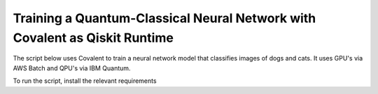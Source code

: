 ***************************************************************************
Training a Quantum-Classical Neural Network with Covalent as Qiskit Runtime
***************************************************************************

The script below uses Covalent to train a neural network model that classifies images of dogs and cats. It uses GPU's via AWS Batch and QPU's via IBM Quantum.

To run the script, install the relevant requirements

.. code-block:: bash
    pip install -r ./requirements.txt

.. code-block:: python
    :caption: Covalent implementation of the hybrid neutral network
    """
    Use Covalent to access EC2 instance on AWS that submits jobs to IBM Quantum

    Hybrid classifier based on:
        https://towardsdatascience.com/binary-image-classification-in-pytorch-5adf64f8c781
    by Marcello Politi

    data source:
        https://www.kaggle.com/datasets/biaiscience/dogs-vs-cats
    """
    import os
    import warnings
    from dataclasses import dataclass, field
    from pathlib import Path
    from typing import Any, List, Optional, Tuple
    from zipfile import ZipFile

    import covalent as ct
    import matplotlib as mpl
    import matplotlib.pyplot as plt
    import torch
    from qiskit import QuantumCircuit, QuantumRegister
    from qiskit.circuit import Parameter
    from qiskit.quantum_info import SparsePauliOp
    from qiskit_ibm_runtime import (Estimator, IBMBackend, Options,
                                    QiskitRuntimeService, RuntimeJob)
    from torch import Tensor, nn
    from torch.nn.modules.loss import L1Loss
    from torch.optim import Adam
    from torch.utils.data import DataLoader
    from torchvision import transforms
    from torchvision.datasets import ImageFolder
    from torchvision.models import resnet34

    # export IBM_QUANTUM_TOKEN="abcdefghijklmnopqrstuvwxyz1234567890mytokenfromibmquantum"

    TOKEN = os.getenv("IBM_QUANTUM_TOKEN", None)
    INSTANCE = "my_hub/my_group/my_project"

    _BASE_PATH = Path(__file__).parent.resolve()
    DATA_DIR = _BASE_PATH / "dogs_vs_cats_reduced_0.01"
    STATE_FILE = _BASE_PATH / "model_state.pt"
    BUCKET_NAME = "my_s3_bucket"

    DEPS_PIP = ["torch", "torchvision", "qiskit", "qiskit_ibm_runtime"]

    EXECUTOR = ct.executor.AWSBatchExecutor(
        credentials="/Users/username/.aws/credentials",
        s3_bucket_name=BUCKET_NAME,
        batch_job_log_group_name="my_log_group",
        batch_queue="my_batch_queue",
        memory=30,
        num_gpus=1,
        poll_freq=3,
        retry_attempts=1,
        time_limit=25000,
        vcpu=4,
    )

    S3_STRATEGY = ct.fs_strategies.S3(
        credentials="/Users/username/.aws/credentials",
        region_name="us-east-1"
    )

    FT_1 = ct.fs.FileTransfer(  # download training/validation data from S3 bucket
        from_file=f"s3://{BUCKET_NAME}/{DATA_DIR.name}.zip",
        to_file=f"{DATA_DIR.name}.zip",
        order=ct.fs.Order.BEFORE,
        strategy=S3_STRATEGY
    )

    FT_2 = ct.fs.FileTransfer(  # upload model state to S3 bucket
        from_file=STATE_FILE.name,
        to_file=f"s3://{BUCKET_NAME}/{STATE_FILE.name}",
        order=ct.fs.Order.AFTER,
        strategy=S3_STRATEGY
    )

    FT_3 = ct.fs.FileTransfer(  # download model state from S3 bucket
        from_file=f"s3://{BUCKET_NAME}/{STATE_FILE.name}",
        to_file=STATE_FILE.name,
        order=ct.fs.Order.BEFORE,
        strategy=S3_STRATEGY
    )


    class ParametricQC:
        """simplify interface for getting expectation value from quantum circuit"""

        RETRY_MAX: int = 5

        runs_total: int = 0
        calls_total: int = 0

        def __init__(
            self,
            n_qubits: int,
            shift: float,
            estimator: Estimator,
        ):
            self.n_qubits = n_qubits
            self.shift = shift
            self.estimator = estimator
            self._init_circuit_and_observable()

        def _init_circuit_and_observable(self):
            qr = QuantumRegister(size=self.n_qubits)

            self.circuit = QuantumCircuit(qr)
            self.circuit.barrier()
            self.circuit.h(range(self.n_qubits))
            self.thetas = []
            for i in range(self.n_qubits):
                theta = Parameter(f"theta{i}")
                self.circuit.ry(theta, i)
                self.thetas.append(theta)

            self.circuit.assign_parameters({theta: 0.0 for theta in self.thetas})
            self.obs = SparsePauliOp("Z" * self.n_qubits)

        def run(self, inputs: Tensor) -> Tensor:
            """use inputs as parameters to compute expectation"""

            parameter_values = inputs.tolist()
            circuits_batch = [self.circuit] * len(parameter_values)
            observables = [self.obs] * len(parameter_values)
            exps = self._run(parameter_values, circuits_batch, observables).result()
            return torch.tensor(exps.values).unsqueeze(dim=0).T

        def _run(
            self,
            parameter_values: List[Any],
            circuits: List[QuantumCircuit],
            observables: List[SparsePauliOp],
        ) -> RuntimeJob:

            # run job inside a try-except loop and retry if something goes wrong
            job = None
            retries = 0
            while retries < ParametricQC.RETRY_MAX:

                try:
                    job = self.estimator.run(
                        circuits=circuits,
                        observables=observables,
                        parameter_values=parameter_values
                    )
                    break

                except RuntimeError as re:
                    warnings.warn(
                        f"job failed on attempt {retries + 1}:\n\n'{re}'\nresubmitting...",
                        category=UserWarning
                    )
                    retries += 1

                finally:
                    ParametricQC.runs_total += len(circuits)
                    ParametricQC.calls_total += 1

            if job is None:
                raise RuntimeError(f"job failed after {retries + 1} retries")
            return job


    class QuantumFunction(torch.autograd.Function):
        """custom autograd function that uses a quantum circuit"""

        @staticmethod
        def forward(
            ctx,
            batch_inputs: Tensor,
            qc: ParametricQC,
        ) -> Tensor:
            """forward pass computation"""
            ctx.save_for_backward(batch_inputs)
            ctx.qc = qc
            return qc.run(batch_inputs)

        @staticmethod
        def backward(
            ctx,
            grad_output: Tensor
        ):
            """backward pass computation using parameter shift rule"""
            batch_inputs = ctx.saved_tensors[0]
            qc = ctx.qc

            shifted_inputs_r = torch.empty(batch_inputs.shape)
            shifted_inputs_l = torch.empty(batch_inputs.shape)

            # loop over each input in the batch
            for i, _input in enumerate(batch_inputs):

                # loop entries in each input
                for j in range(len(_input)):

                    # compute parameters for parameter shift rule
                    d = torch.zeros(_input.shape)
                    d[j] = qc.shift
                    shifted_inputs_r[i, j] = _input + d
                    shifted_inputs_l[i, j] = _input - d

            # run gradients in batches
            exps_r = qc.run(shifted_inputs_r)
            exps_l = qc.run(shifted_inputs_l)

            return (exps_r - exps_l).float() * grad_output.float(), None, None


    class QuantumLayer(torch.nn.Module):
        """a neural network layer containing a quantum function"""

        def __init__(
            self,
            n_qubits: int,
            estimator: Estimator,
        ):
            super().__init__()
            self.qc = ParametricQC(
                n_qubits=n_qubits,
                shift=torch.pi / 2,
                estimator=estimator,
            )

        def forward(self, xs: Tensor) -> Tensor:
            """forward pass computation"""

            result = QuantumFunction.apply(xs, self.qc)

            if xs.shape[0] == 1:
                return result.view((1, 1))
            return result

        @property
        def qc_counts(self) -> dict:
            """counts total number of circuits"""
            return {
                "n_qubits": self.qc.n_qubits,
                "runs_total": ParametricQC.runs_total,
                "calls_total": ParametricQC.calls_total
            }


    def _get_model(
        n_qubits: int,
        pretrained: bool,
        backend: Optional[IBMBackend] = None,
        options: Optional[Options] = None,
    ) -> nn.Sequential:
        """prepare an instance of a ResNet model"""
        if pretrained:
            # with pre-trained weights
            resnet_model = resnet34(weights="ResNet34_Weights.DEFAULT")
            for params in resnet_model.parameters():
                params.requires_grad_ = False
        else:
            resnet_model = resnet34()

        # modify final layer to output size 1
        resnet_model.fc = nn.Linear(resnet_model.fc.in_features, n_qubits)

        # append final quantum layer
        if backend and options:
            estimator = Estimator(session=backend, options=options)
        else:
            from qiskit.primitives import Estimator as _Estimator
            estimator = _Estimator(options=options)

        # initialize sequential neural network model
        model = nn.Sequential(
            resnet_model,
            QuantumLayer(n_qubits, estimator),
        )

        model.to("cuda" if torch.cuda.is_available() else "cpu")
        return model


    def _get_transform(image_size: int) -> transforms.Compose:
        """get transformations for image data"""
        return transforms.Compose([
            transforms.Resize((image_size, image_size)),
            transforms.ToTensor(),
            transforms.Normalize(
                mean=[0.485, 0.456, 0.406],
                std=[0.229, 0.224, 0.225]
            )
        ])


    def _dataloader(
        kind: str,
        batch_size: int,
        image_size: int,
        base_dir: Optional[Path] = None,
        shuffle: bool = True,
    ) -> DataLoader:
        """prepare data loaders for train and test data"""

        transform = _get_transform(image_size)
        if base_dir is None:
            base_dir = Path(".").resolve()

        def _g(x):
            # rescales target labels from {0,1} to {-1,1}
            return 2 * x - 1

        train_dir = base_dir / DATA_DIR.name / "training"
        if kind == "train":
            return DataLoader(
                ImageFolder(train_dir, transform=transform, target_transform=_g),
                shuffle=shuffle,
                batch_size=batch_size,
            )

        test_dir = base_dir / DATA_DIR.name / "validation"
        if kind == "test":
            return DataLoader(
                ImageFolder(test_dir, transform=transform, target_transform=_g),
                shuffle=shuffle,
                batch_size=batch_size
            )
        raise ValueError("parameter `kind` must be 'train' or 'test'.")


    def _init_ibm_runtime(
        backend_name: str,
        n_qubits: int,
        n_shots: int
    ) -> Tuple[IBMBackend, Options]:
        """Initialize the account; instantiate the estimator"""

        service = QiskitRuntimeService(
            channel="ibm_quantum",
            token=TOKEN,
            instance=INSTANCE,
        )

        # select remote backend
        if backend_name == "least_busy":
            backend = service.least_busy(n_qubits)
        else:
            backend = service.backend(backend_name)

        # set options
        estimator_options = Options()
        estimator_options.execution.shots = n_shots

        return backend, estimator_options


    @dataclass
    class TrainingResult:
        """container for training result and metadata"""
        backend_name: str
        n_qubits: int
        n_shots: int
        n_epochs: int
        batch_size: int
        image_size: int
        learning_rate: float
        runs_total: int
        calls_total: int
        pretrained: bool
        saved_state_filename: str
        n_tested: int = 0
        n_correct: int = 0
        losses: List[float] = field(repr=False, default_factory=list)
        epoch_losses: List[float] = field(repr=False, default_factory=list)


    @ct.electron(executor=EXECUTOR, deps_pip=DEPS_PIP, files=[FT_1, FT_2])
    def train_model(
        backend_name: str,
        n_qubits: int,
        n_shots: int,
        n_epochs: int,
        batch_size: int,
        image_size: int,
        learning_rate: float,
        pretrained: bool,
        save_state: str,
        base_dir: Optional[Path] = None,
        run_local: bool = False,
        files=[],
    ) -> TrainingResult:
        """run training and testing (validation)"""

        # extract training data
        if not DATA_DIR.exists():
            with ZipFile(f"{DATA_DIR.name}.zip", "r") as zipped_file:
                zipped_file.extractall()

        losses = []
        epoch_losses = []

        device = "cuda" if torch.cuda.is_available() else "cpu"

        if run_local:
            model = _get_model(n_qubits, pretrained)
        else:
            backend, estimator_options = _init_ibm_runtime(backend_name, n_qubits, n_shots)
            model = _get_model(n_qubits, pretrained, backend, estimator_options)

        loader_train = _dataloader("train", batch_size, image_size, base_dir=base_dir)

        loss_fn = L1Loss()
        optimizer = Adam(model.parameters(), lr=learning_rate)

        def _compute_loss(x, y):
            optimizer.zero_grad()
            yhat = model(x)
            model.train()
            loss = loss_fn(yhat, y)
            loss.backward()
            optimizer.step()
            return yhat, loss

        for epoch in range(n_epochs):
            epoch_loss = 0.0

            N = len(loader_train)
            for i, data in enumerate(loader_train):
                x_batch, y_batch = data
                x_batch = x_batch.to(device)
                y_batch = y_batch.unsqueeze(1).float()
                y_batch = y_batch.to(device)

                _, loss = _compute_loss(x_batch, y_batch)

                _loss = loss.item()
                epoch_loss += _loss / N
                losses.append(_loss)

            epoch_losses.append(epoch_loss)

        if save_state:
            torch.save(model.state_dict(), save_state)

        qc_counts = model[-1].qc_counts

        return TrainingResult(
            backend_name="local_simulator" if run_local else backend_name,
            n_qubits=n_qubits,
            n_shots=n_shots,
            n_epochs=n_epochs,
            batch_size=batch_size,
            image_size=image_size,
            learning_rate=learning_rate,
            runs_total=qc_counts["runs_total"],
            calls_total=qc_counts["calls_total"],
            pretrained=pretrained,
            saved_state_filename=save_state,
            losses=losses,
            epoch_losses=epoch_losses,
        )


    @ct.electron(files=[FT_3])
    def plot_predictions(
        tr: TrainingResult,
        grid_dims: Tuple[int, int] = (6, 6),
        device: str = "cpu",
        save_name: str = "predictions.png",
        random_seed: Optional[int] = None,
        files=[]
    ) -> TrainingResult:
        """create labelled plots of the model"""
        # set non-interactive MPL backend
        mpl.use(backend="Agg")

        # load model with local simulator
        model = _get_model(n_qubits=tr.n_qubits, pretrained=tr.pretrained)
        model.load_state_dict(torch.load(tr.saved_state_filename))
        model.to(device)

        # set random seed optionally
        if random_seed is not None:
            torch.random.manual_seed(random_seed)

        # create figure
        fig, axes = plt.subplots(
            nrows=grid_dims[0],
            ncols=grid_dims[1],
            figsize=(1.5 * grid_dims[0], 1.25 * grid_dims[1]),
            layout="constrained"
        )

        n = 0
        n_correct = 0
        loader_test = _dataloader(
            "test",
            batch_size=1,
            image_size=tr.image_size,
            base_dir=_BASE_PATH,
        )

        with torch.no_grad():

            model.eval()
            for x, y in loader_test:
                # determine index in plots grid
                if n >= grid_dims[0] * grid_dims[1]:
                    break
                i = n // grid_dims[0]
                j = n % grid_dims[1]

                # get model prediction and compare to target
                pred = model(x)
                y_pred = pred.sign()
                if y_pred == y:
                    n_correct += 1
                else:
                    for _, spine in axes[i][j].spines.items():
                        spine.set_color("red")
                        spine.set_linewidth(2.0)

                # prepare image and label
                img = x - x.min()
                img /= img.max()
                img = img.squeeze().permute(1, 2, 0)
                label = ("CAT" if pred < 0 else "DOG") + f" ({float(pred):.4f})"

                # plot image
                axes[i][j].imshow(img)
                axes[i][j].set_xlabel(label, fontsize=10)
                axes[i][j].set_xticks([])
                axes[i][j].set_yticks([])

                n += 1

        fig.suptitle(f"correct: {n_correct}/{n}")
        fig.savefig(_BASE_PATH / save_name, dpi=96 * 4)
        plt.close()

        # plot training losses
        fig, ax = plt.subplots(layout="constrained")
        ax.plot(tr.losses)
        ax.set_ylabel("Loss", fontsize=10)
        ax.set_xlabel("Batch Iteration")
        fig.savefig(_BASE_PATH / "loss.png", dpi=96 * 2)
        plt.close()

        # plot epoch losses
        fig, ax = plt.subplots(layout="constrained")
        ax.plot(tr.epoch_losses)
        ax.set_ylabel("Ave. Loss", fontsize=10)
        ax.set_xlabel("Epoch")
        fig.savefig(_BASE_PATH / "epoch_loss.png", dpi=96 * 2)
        plt.close()

        tr.n_tested = n
        tr.n_correct = n_correct

        return tr


    @ct.lattice
    def workflow(
        backend_name="ibm_nairobi",
        n_qubits: int = 1,
        n_shots: int = 100,
        n_epochs: int = 1,
        batch_size: int = 16,
        image_size: int = 244,
        learning_rate: float = 1e-4,
        pretrained: bool = True,
        save_state: str = "model_state.pt",
    ) -> TrainingResult:
        """
        - Use remote compute + IBMQ to run training
        - Use local compute to plot results
        """

        if TOKEN is None:
            raise EnvironmentError("IBM_QUANTUM_TOKEN is not set")

        # run training
        training_result = train_model(
            backend_name=backend_name,
            n_qubits=n_qubits,
            n_shots=n_shots,
            n_epochs=n_epochs,
            batch_size=batch_size,
            image_size=image_size,
            learning_rate=learning_rate,
            pretrained=pretrained,
            save_state=save_state,
            base_dir=None,
        )

        training_result = plot_predictions(training_result)

        return training_result


    if __name__ == "__main__":
        dispatch_id = ct.dispatch(workflow)()
        print(f"\n{dispatch_id}")
        res = ct.get_result(dispatch_id, wait=True)
        print(res)
